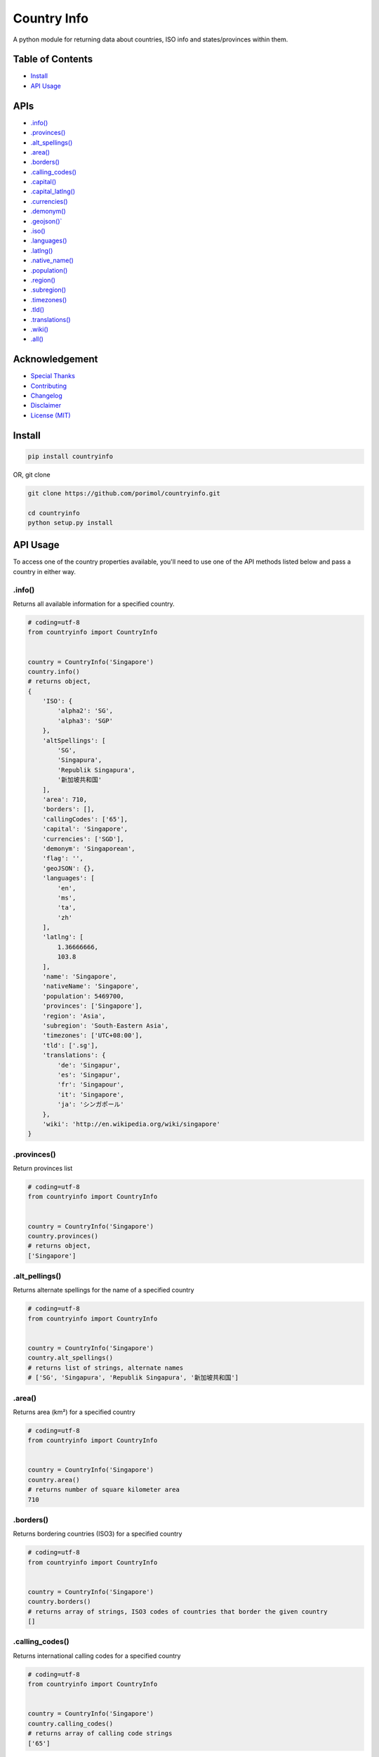 Country Info
============

A python module for returning data about countries, ISO info and
states/provinces within them.

Table of Contents
-----------------

-  `Install <#install>`__
-  `API Usage <#api-usage>`__

APIs
----

-  `.info() <#info>`__
-  `.provinces() <#provinces>`__
-  `.alt\_spellings() <#alt_spellings>`__
-  `.area() <#area>`__
-  `.borders() <#borders>`__
-  `.calling\_codes() <#calling_codes>`__
-  `.capital() <#capital>`__
-  `.capital_latlng() <#capital_latlng>`__
-  `.currencies() <#currencies>`__
-  `.demonym() <#demonym>`__
-  `.geojson()\` <#geo_json>`__
-  `.iso() <#iso>`__
-  `.languages() <#languages>`__
-  `.latlng() <#latlng>`__
-  `.native\_name() <#native_name>`__
-  `.population() <#population>`__
-  `.region() <#region>`__
-  `.subregion() <#subregion>`__
-  `.timezones() <#timezones>`__
-  `.tld() <#tld>`__
-  `.translations() <#translations>`__
-  `.wiki() <#wiki>`__
-  `.all() <#all>`__

Acknowledgement
---------------

-  `Special Thanks <#special-thanks>`__
-  `Contributing <#contributing>`__
-  `Changelog <#changelog>`__
-  `Disclaimer <#disclaimer>`__
-  `License (MIT) <#license>`__

Install
-------

.. code:: python

    pip install countryinfo

OR, git clone

.. code:: python

    git clone https://github.com/porimol/countryinfo.git

    cd countryinfo
    python setup.py install

API Usage
---------

To access one of the country properties available, you'll need to use
one of the API methods listed below and pass a country in either way.

.info()
~~~~~~~

Returns all available information for a specified country.

.. code:: python

    # coding=utf-8
    from countryinfo import CountryInfo


    country = CountryInfo('Singapore')
    country.info()
    # returns object,
    {
        'ISO': {
            'alpha2': 'SG',
            'alpha3': 'SGP'
        },
        'altSpellings': [
            'SG',
            'Singapura',
            'Republik Singapura',
            '新加坡共和国'
        ],
        'area': 710,
        'borders': [],
        'callingCodes': ['65'],
        'capital': 'Singapore',
        'currencies': ['SGD'],
        'demonym': 'Singaporean',
        'flag': '',
        'geoJSON': {},
        'languages': [
            'en',
            'ms',
            'ta',
            'zh'
        ],
        'latlng': [
            1.36666666,
            103.8
        ],
        'name': 'Singapore',
        'nativeName': 'Singapore',
        'population': 5469700,
        'provinces': ['Singapore'],
        'region': 'Asia',
        'subregion': 'South-Eastern Asia',
        'timezones': ['UTC+08:00'],
        'tld': ['.sg'],
        'translations': {
            'de': 'Singapur',
            'es': 'Singapur',
            'fr': 'Singapour',
            'it': 'Singapore',
            'ja': 'シンガポール'
        },
        'wiki': 'http://en.wikipedia.org/wiki/singapore'
    }

.provinces()
~~~~~~~~~~~~

Return provinces list

.. code:: python

    # coding=utf-8
    from countryinfo import CountryInfo


    country = CountryInfo('Singapore')
    country.provinces()
    # returns object,
    ['Singapore']

.alt\_pellings()
~~~~~~~~~~~~~~~~

Returns alternate spellings for the name of a specified country

.. code:: python

    # coding=utf-8
    from countryinfo import CountryInfo


    country = CountryInfo('Singapore')
    country.alt_spellings()
    # returns list of strings, alternate names
    # ['SG', 'Singapura', 'Republik Singapura', '新加坡共和国']

.area()
~~~~~~~

Returns area (km²) for a specified country

.. code:: python

    # coding=utf-8
    from countryinfo import CountryInfo


    country = CountryInfo('Singapore')
    country.area()
    # returns number of square kilometer area
    710

.borders()
~~~~~~~~~~

Returns bordering countries (ISO3) for a specified country

.. code:: python

    # coding=utf-8
    from countryinfo import CountryInfo


    country = CountryInfo('Singapore')
    country.borders()
    # returns array of strings, ISO3 codes of countries that border the given country
    []

.calling\_codes()
~~~~~~~~~~~~~~~~~

Returns international calling codes for a specified country

.. code:: python

    # coding=utf-8
    from countryinfo import CountryInfo


    country = CountryInfo('Singapore')
    country.calling_codes()
    # returns array of calling code strings
    ['65']

.capital()
~~~~~~~~~~

Returns capital city for a specified country

.. code:: python

    # coding=utf-8
    from countryinfo import CountryInfo


    country = CountryInfo('Singapore')
    country.capital()
    # returns string
    'Singapore'

.capital_latlng()
~~~~~~~~~~~~~~~~~

Returns capital city latitude and longitude for a specified country

.. code:: python

    # coding=utf-8
    from countryinfo import CountryInfo


    country = CountryInfo('Singapore')
    country.capital_latlng()
    # returns array, approx latitude and longitude for country capital
    [1.357107, 103.819499]

.currencies()
~~~~~~~~~~~~~

Returns official currencies for a specified country

.. code:: python

    # coding=utf-8
    from countryinfo import CountryInfo


    country = CountryInfo('Singapore')
    country.currencies()
    # returns array of strings, currencies
    # ['SGD']

.demonym()
~~~~~~~~~~

Returns the `demonyms <http://en.wikipedia.org/wiki/Demonym>`__ for a
specified country

.. code:: python

    # coding=utf-8
    from countryinfo import CountryInfo


    country = CountryInfo('Singapore')
    country.demonym()
    # returns string, name of residents
    'Singaporean'

.geo\_json()
~~~~~~~~~~~~

Returns `geoJSON <http://en.wikipedia.org/wiki/GeoJSON>`__ for a
specified country

.. code:: python

    # coding=utf-8
    from countryinfo import CountryInfo


    country = CountryInfo('Bangladesh')
    country.geo_json()
    # returns object of GeoJSON data

    {
        'features': [
            {
                'geometry': {
                    'coordinates': [[[92.672721, 22.041239],
                                                 [92.652257, 21.324048],
                                                 [92.303234, 21.475485],
                                                 [92.368554, 20.670883],
                                                 [92.082886, 21.192195],
                                                 [92.025215, 21.70157],
                                                 [91.834891, 22.182936],
                                                 [91.417087, 22.765019],
                                                 [90.496006, 22.805017],
                                                 [90.586957, 22.392794],
                                                 [90.272971, 21.836368],
                                                 [89.847467, 22.039146],
                                                 [89.70205, 21.857116],
                                                 [89.418863, 21.966179],
                                                 [89.031961, 22.055708],
                                                 [88.876312, 22.879146],
                                                 [88.52977, 23.631142],
                                                 [88.69994, 24.233715],
                                                 [88.084422, 24.501657],
                                                 [88.306373, 24.866079],
                                                 [88.931554, 25.238692],
                                                 [88.209789, 25.768066],
                                                 [88.563049, 26.446526],
                                                 [89.355094, 26.014407],
                                                 [89.832481, 25.965082],
                                                 [89.920693, 25.26975],
                                                 [90.872211, 25.132601],
                                                 [91.799596, 25.147432],
                                                 [92.376202, 24.976693],
                                                 [91.915093, 24.130414],
                                                 [91.46773, 24.072639],
                                                 [91.158963, 23.503527],
                                                 [91.706475, 22.985264],
                                                 [91.869928, 23.624346],
                                                 [92.146035, 23.627499],
                                                 [92.672721, 22.041239]]],
                                'type': 'Polygon'
                    },
                   'id': 'BGD',
                   'properties': {'name': 'Bangladesh'},
                   'type': 'Feature'}],
        'type': 'FeatureCollection'
    }

.iso()
~~~~~~

Returns ISO codes for a specified country

.. code:: python

    # coding=utf-8
    from countryinfo import CountryInfo


    country = CountryInfo('Singapore')
    country.iso()
    # returns object of ISO codes
    {'alpha2': 'SG', 'alpha3': 'SGP'}

    country.iso(2)
    # returns object of ISO codes
    'SG'


    country.iso(3)
    # returns object of ISO codes
    'SGP'

.languages()
~~~~~~~~~~~~

Returns official languages for a specified country

.. code:: python

    # coding=utf-8
    from countryinfo import CountryInfo


    country = CountryInfo('Singapore')
    country.languages()
    # returns array of language codes
    ['en', 'ms', 'ta', 'zh']

.latlng()
~~~~~~~~~

Returns approx latitude and longitude for a specified country

.. code:: python

    # coding=utf-8
    from countryinfo import CountryInfo


    country = CountryInfo('Singapore')
    country.latlng()
    # returns array, approx latitude and longitude for country
    [1.36666666, 103.8]

.native\_name()
~~~~~~~~~~~~~~~

Returns the name of the country in its native tongue

.. code:: python

    # coding=utf-8
    from countryinfo import CountryInfo


    country = CountryInfo('Singapore')
    country.native_name()
    # returns string, name of country in native language
    'Singapore'

.population()
~~~~~~~~~~~~~

Returns approximate population for a specified country

.. code:: python

    # coding=utf-8
    from countryinfo import CountryInfo


    country = CountryInfo('Singapore')
    country.population()
    # returns number, approx population
    5469700

.region()
~~~~~~~~~

Returns general region for a specified country

.. code:: python

    # coding=utf-8
    from countryinfo import CountryInfo


    country = CountryInfo('Singapore')
    country.region()
    # returns string
    'Asia'

.subregion()
~~~~~~~~~~~~

Returns a more specific region for a specified country

.. code:: python

    # coding=utf-8
    from countryinfo import CountryInfo


    country = CountryInfo('Singapore')
    country.subregion()
    # returns string
    'South-Eastern Asia'

.timezones()
~~~~~~~~~~~~

Returns all timezones for a specified country

.. code:: python

    # coding=utf-8
    from countryinfo import CountryInfo


    country = CountryInfo('Singapore')
    country.timezones()
    # returns array of timezones
    ['UTC+08:00']

.tld()
~~~~~~

Returns official `top level
domains <http://en.wikipedia.org/wiki/Top-level_domain>`__ for a
specified country

.. code:: python

    # coding=utf-8
    from countryinfo import CountryInfo


    country = CountryInfo('Singapore')
    country.tld()
    # returns array of top level domains specific to the country
    ['.sg']

.translations()
~~~~~~~~~~~~~~~

Returns translations for a specified country name in popular languages

.. code:: python

    # coding=utf-8
    from countryinfo import CountryInfo


    country = CountryInfo('Singapore')
    country.translations()
    # returns object of translations of country name in major languages
    {
        'de': 'Singapur',
        'es': 'Singapur',
        'fr': 'Singapour',
        'it': 'Singapore',
        'ja': 'シンガポール'
    }

.wiki()
~~~~~~~

Returns link to wikipedia page for a specified country

.. code:: python

    # coding=utf-8
    from countryinfo import CountryInfo


    country = CountryInfo('Singapore')
    country.wiki()
    # returns string URL of wikipedia article on country
    'http://en.wikipedia.org/wiki/singapore'

.all()
~~~~~~

Returns array of objects containing all available data for all
countries. This will be super big. Not recommended.

.. code:: python

    # coding=utf-8
    from countryinfo import CountryInfo


    country = CountryInfo()
    country.all()
    # returns array of objects,
    {
        'zimbabwe': {'ISO': {'alpha2': 'ZW', 'alpha3': 'ZWE'},
                  'altSpellings': ['ZW', 'Republic of Zimbabwe'],
                  'area': 390757,
                  'borders': ['BWA', 'MOZ', 'ZAF', 'ZMB'],
                  'callingCodes': ['263'],
                  'capital': 'Harare',
                  'capital_latlng': [-17.831773, 31.045686],
                  'currencies': ['USD'],
                  'demonym': 'Zimbabwean',
                  'flag': '',
                  'geoJSON': {'features': [{'geometry': {'coordinates': [[[31.191409,
                                                                           -22.25151],
                                                                          [30.659865,
                                                                           -22.151567],
                                                                          [30.322883,
                                                                           -22.271612],
                                                                          [29.839037,
                                                                           -22.102216],
                                                                          [29.432188,
                                                                           -22.091313],
                                                                          [28.794656,
                                                                           -21.639454],
                                                                          [28.02137,
                                                                           -21.485975],
                                                                          [27.727228,
                                                                           -20.851802],
                                                                          [27.724747,
                                                                           -20.499059],
                                                                          [27.296505,
                                                                           -20.39152],
                                                                          [26.164791,
                                                                           -19.293086],
                                                                          [25.850391,
                                                                           -18.714413],
                                                                          [25.649163,
                                                                           -18.536026],
                                                                          [25.264226,
                                                                           -17.73654],
                                                                          [26.381935,
                                                                           -17.846042],
                                                                          [26.706773,
                                                                           -17.961229],
                                                                          [27.044427,
                                                                           -17.938026],
                                                                          [27.598243,
                                                                           -17.290831],
                                                                          [28.467906,
                                                                           -16.4684],
                                                                          [28.825869,
                                                                           -16.389749],
                                                                          [28.947463,
                                                                           -16.043051],
                                                                          [29.516834,
                                                                           -15.644678],
                                                                          [30.274256,
                                                                           -15.507787],
                                                                          [30.338955,
                                                                           -15.880839],
                                                                          [31.173064,
                                                                           -15.860944],
                                                                          [31.636498,
                                                                           -16.07199],
                                                                          [31.852041,
                                                                           -16.319417],
                                                                          [32.328239,
                                                                           -16.392074],
                                                                          [32.847639,
                                                                           -16.713398],
                                                                          [32.849861,
                                                                           -17.979057],
                                                                          [32.654886,
                                                                           -18.67209],
                                                                          [32.611994,
                                                                           -19.419383],
                                                                          [32.772708,
                                                                           -19.715592],
                                                                          [32.659743,
                                                                           -20.30429],
                                                                          [32.508693,
                                                                           -20.395292],
                                                                          [32.244988,
                                                                           -21.116489],
                                                                          [31.191409,
                                                                           -22.25151]]],
                                                         'type': 'Polygon'},
                                            'id': 'ZWE',
                                            'properties': {'name': 'Zimbabwe'},
                                            'type': 'Feature'}],
                              'type': 'FeatureCollection'},
                  'languages': ['en', 'sn', 'nd'],
                  'latlng': [-20, 30],
                  'name': 'Zimbabwe',
                  'nativeName': 'Zimbabwe',
                  'population': 13061239,
                  'provinces': ['Bulawayo',
                                'Harare',
                                'ManicalandMashonaland Central',
                                'Mashonaland East',
                                'Mashonaland'],
                  'region': 'Africa',
                  'subregion': 'Eastern Africa',
                  'timezones': ['UTC+02:00'],
                  'tld': ['.zw'],
                  'translations': {'de': 'Simbabwe',
                                   'es': 'Zimbabue',
                                   'fr': 'Zimbabwe',
                                   'it': 'Zimbabwe',
                                   'ja': 'ジンバブエ'},
                  'wiki': 'http://en.wikipedia.org/wiki/zimbabwe'}
    }

Special Thanks
--------------

Special thanks to johan for his work on
`johan/world.geo.json <https://github.com/johan/world.geo.json>`__, who
made the geojson portion of this build possible.

Inspired By
-----------

Repo: `countryjs <https://github.com/therebelrobot/countryjs>`__

Maintainer: `Oz Haven <https://github.com/therebelrobot>`__

Contributing
------------

See the list of
`contributors <https://github.com/porimol/countryinfo/contributors>`__
who participated in this project.

How to become a contributor
~~~~~~~~~~~~~~~~~~~~~~~~~~~

If you want to contribute to ``countryinfo`` and make it better, your
help is very welcome. You can make constructive, helpful bug reports,
feature requests and the noblest of all contributions. If like to
contribute in a good way, then follow the following guidelines.

How to make a clean pull request
^^^^^^^^^^^^^^^^^^^^^^^^^^^^^^^^

-  Create a personal fork on Github.
-  Clone the fork on your local machine.(Your remote repo on Github is
   called ``origin``.)
-  Add the original repository as a remote called ``upstream``.
-  If you created your fork a while ago be sure to pull upstream changes
   into your local repository.
-  Create a new branch to work on! Branch from ``dev``.
-  Implement/fix your feature, comment your code.
-  Follow ``countryinfo``'s code style, including indentation(4 spaces).
-  Write or adapt tests as needed.
-  Add or change the documentation as needed.
-  Push your branch to your fork on Github, the remote ``origin``.
-  From your fork open a pull request to the ``dev`` branch.
-  Once the pull request is approved and merged, please pull the changes
   from ``upstream`` to your local repo and delete your extra
   branch(es).

Disclaimer
----------

This is being maintained in the contributor's free time, and as such,
may contain minor errors in regards to some countries. Most of the
information included in this library is what is listed on Wikipedia. If
there is an error, please let me know and I will do my best to correct
it.

License
-------

`The MIT License <LICENSE.txt>`__
~~~~~~~~~~~~~~~~~~~~~~~~~~~~~~~~~

Copyright (c) 2018, Porimol Chandro porimolchandroroy@gmail.com

Permission is hereby granted, free of charge, to any person obtaining a
copy of this software and associated documentation files (the
"Software"), to deal in the Software without restriction, including
without limitation the rights to use, copy, modify, merge, publish,
distribute, sublicense, and/or sell copies of the Software, and to
permit persons to whom the Software is furnished to do so, subject to
the following conditions:

The above copyright notice and this permission notice shall be included
in all copies or substantial portions of the Software.

THE SOFTWARE IS PROVIDED "AS IS", WITHOUT WARRANTY OF ANY KIND, EXPRESS
OR IMPLIED, INCLUDING BUT NOT LIMITED TO THE WARRANTIES OF
MERCHANTABILITY, FITNESS FOR A PARTICULAR PURPOSE AND NONINFRINGEMENT.
IN NO EVENT SHALL THE AUTHORS OR COPYRIGHT HOLDERS BE LIABLE FOR ANY
CLAIM, DAMAGES OR OTHER LIABILITY, WHETHER IN AN ACTION OF CONTRACT,
TORT OR OTHERWISE, ARISING FROM, OUT OF OR IN CONNECTION WITH THE
SOFTWARE OR THE USE OR OTHER DEALINGS IN THE SOFTWARE.
